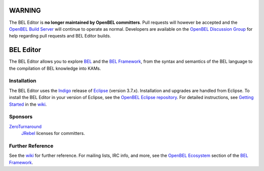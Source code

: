 WARNING
=======

The BEL Editor is **no longer maintained by OpenBEL committers**.
Pull requests will however be accepted and the
`OpenBEL Build Server`_ will continue to operate as normal. Developers
are available on the `OpenBEL Discussion Group`_ for help
regarding pull requests and BEL Editor builds.

.. _OpenBEL Build Server: http://build.openbel.org
.. _OpenBEL Discussion Group: https://groups.google.com/forum/#!forum/openbel-discuss

BEL Editor
==========

The BEL Editor allows you to explore BEL_ and the `BEL Framework`_, from the
syntax and semantics of the BEL language to the compilation of BEL knowledge
into KAMs.

.. _BEL: http://www.selventa.com/technology/bel-framework

Installation
------------

The BEL Editor uses the Indigo_ release of Eclipse_ (version 3.7.x).
Installation and upgrades are handled from Eclipse. To install the BEL Editor in
your version of Eclipse, see the `OpenBEL Eclipse repository`_.
For detailed instructions, see `Getting Started`_ in the wiki_.

.. _Indigo: http://www.eclipse.org/downloads/packages/release/indigo/sr2
.. _Eclipse: http://www.eclipse.org/downloads
.. _OpenBEL Eclipse repository: https://github.com/openbel/eclipse
.. _Getting Started: https://github.com/OpenBEL/bel-editor/wiki/Getting-Started
.. _wiki: https://github.com/OpenBEL/bel-editor/wiki

Sponsors
--------

`ZeroTurnaround`_
    `JRebel`_ licenses for committers.

.. _ZeroTurnaround: http://zeroturnaround.com/
.. _JRebel: http://zeroturnaround.com/software/jrebel/

Further Reference
-----------------

See the wiki_ for further reference. For mailing lists, IRC info, and more, see
the `OpenBEL Ecosystem`_ section of the `BEL Framework`_.

.. _wiki: https://github.com/OpenBEL/bel-editor/wiki
.. _OpenBEL Ecosystem: https://github.com/OpenBEL/openbel-framework#the-openbel-ecosystem
.. _BEL Framework: https://github.com/OpenBEL/openbel-framework
